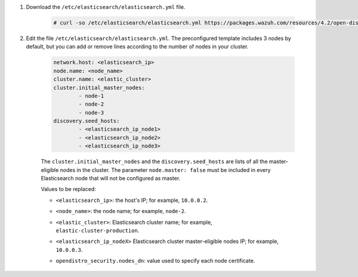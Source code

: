 .. Copyright (C) 2021 Wazuh, Inc.

#. Download the ``/etc/elasticsearch/elasticsearch.yml`` file.

    .. code-block:: console 

      # curl -so /etc/elasticsearch/elasticsearch.yml https://packages.wazuh.com/resources/4.2/open-distro/elasticsearch/7.x/elasticsearch_cluster_subsequent_nodes.yml

#. Edit the file ``/etc/elasticsearch/elasticsearch.yml``. The preconfigured template includes 3 nodes by default, but you can add or remove lines according to the number of nodes in your cluster.

    .. code-block:: yaml

      network.host: <elasticsearch_ip>
      node.name: <node_name>
      cluster.name: <elastic_cluster>
      cluster.initial_master_nodes:
              - node-1
              - node-2
              - node-3
      discovery.seed_hosts:
              - <elasticsearch_ip_node1>
              - <elasticsearch_ip_node2>
              - <elasticsearch_ip_node3>


    The ``cluster.initial_master_nodes`` and the ``discovery.seed_hosts`` are lists of all the master-eligible nodes in the cluster. The parameter ``node.master: false`` must be included in every Elasticsearch node that will not be configured as master. 

    Values to be replaced:

    - ``<elasticsearch_ip>``: the host's IP; for example, ``10.0.0.2``. 
    - ``<node_name>``: the node name; for example, ``node-2``.
    - ``<elastic_cluster>``: Elasticsearch cluster name; for example, ``elastic-cluster-production``.
    - ``<elasticsearch_ip_nodeX>`` Elasticsearch cluster master-eligible nodes IP; for example, ``10.0.0.3``.
    - ``opendistro_security.nodes_dn``: value used to specify each node certificate.
  
        .. code-block:: yaml
            :emphasize-lines: 5

            opendistro_security.nodes_dn:
                - CN=node-1,OU=Docu,O=Wazuh,L=California,C=US
                - CN=node-2,OU=Docu,O=Wazuh,L=California,C=US
                - CN=node-3,OU=Docu,O=Wazuh,L=California,C=US
                - CN=<common_name>,OU=<operational_unit>,O=<organization_name>,L=<locality>,C=<country_code>

.. End of include file
